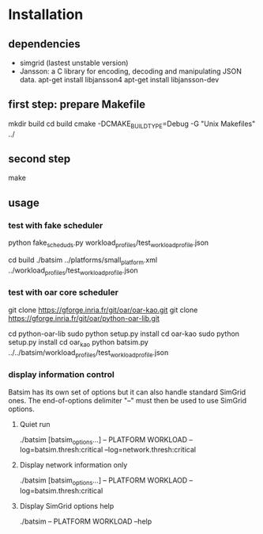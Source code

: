 
* Installation 

** dependencies
 - simgrid (lastest unstable version)
 - Jansson: a C library for encoding, decoding and manipulating JSON data. 
   apt-get install libjansson4
   apt-get install libjansson-dev
** first step: prepare Makefile
 mkdir build
 cd build
 cmake -DCMAKE_BUILD_TYPE=Debug -G "Unix Makefiles" ../

** second step
 make

** usage
*** test with fake scheduler
 # open 2 terminal
 # first terminal
 python fake_sched_uds.py workload_profiles/test_workload_profile.json

 # second terminal
 cd build 
 ./batsim ../platforms/small_platform.xml ../workload_profiles/test_workload_profile.json

*** test with oar core scheduler
 # install 

 git clone https://gforge.inria.fr/git/oar/oar-kao.git
 git clone https://gforge.inria.fr/git/oar/python-oar-lib.git

 cd python-oar-lib
 sudo python setup.py install
 cd oar-kao
 sudo python setup.py install
 cd oar_kao
 python batsim.py ../../batsim/workload_profiles/test_workload_profile.json

*** display information control
 Batsim has its own set of options but it can also handle standard SimGrid ones.
 The end-of-options delimiter "--" must then be used to use SimGrid options.

**** Quiet run
  ./batsim [batsim_options...] -- PLATFORM WORKLOAD --log=batsim.thresh:critical --log=network.thresh:critical

**** Display network information only
  ./batsim [batsim_options...] -- PLATFORM WORKLAOD --log=batsim.thresh:critical

**** Display SimGrid options help
  ./batsim -- PLATFORM WORKLOAD --help